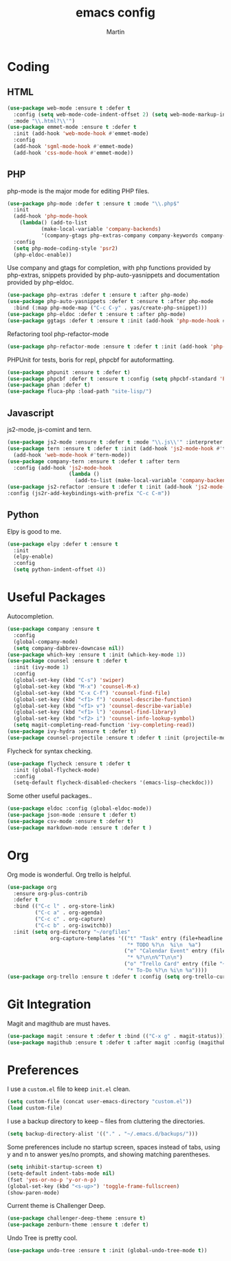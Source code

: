 #+TITLE: emacs config
#+AUTHOR: Martin

* Coding
** HTML
   #+BEGIN_SRC emacs-lisp
     (use-package web-mode :ensure t :defer t
       :config (setq web-mode-code-indent-offset 2) (setq web-mode-markup-indent-offset 2)
       :mode "\\.html?\\'")
     (use-package emmet-mode :ensure t :defer t
       :init (add-hook 'web-mode-hook #'emmet-mode)
       :config
       (add-hook 'sgml-mode-hook #'emmet-mode)
       (add-hook 'css-mode-hook #'emmet-mode))
   #+END_SRC
** PHP
   php-mode is the major mode for editing PHP files.
   #+BEGIN_SRC emacs-lisp
     (use-package php-mode :defer t :ensure t :mode "\\.php$"
       :init
       (add-hook 'php-mode-hook 
		 (lambda() (add-to-list
			    (make-local-variable 'company-backends)
			    '(company-gtags php-extras-company company-keywords company-files company-dabbrev))))
       :config
       (setq php-mode-coding-style 'psr2)
       (php-eldoc-enable))
   #+END_SRC

   Use company and gtags for completion, with php functions provided by php-extras, snippets provided by php-auto-yasnippets and documentation provided by php-eldoc.
   #+BEGIN_SRC emacs-lisp
     (use-package php-extras :defer t :ensure t :after php-mode)   
     (use-package php-auto-yasnippets :defer t :ensure t :after php-mode
       :bind (:map php-mode-map ("C-c C-y" . yas/create-php-snippet)))
     (use-package php-eldoc :defer t :ensure t :after php-mode)
     (use-package ggtags :defer t :ensure t :init (add-hook 'php-mode-hook #'ggtags-mode))
   #+END_SRC

   Refactoring tool php-refactor-mode
   #+BEGIN_SRC emacs-lisp
   (use-package php-refactor-mode :ensure t :defer t :init (add-hook 'php-mode-hook #'php-refactor-mode))   
   #+END_SRC

   PHPUnit for tests, boris for repl, phpcbf for autoformatting.
   #+BEGIN_SRC emacs-lisp
   (use-package phpunit :ensure t :defer t)
   (use-package phpcbf :defer t :ensure t :config (setq phpcbf-standard 'PSR2))
   (use-package phan :defer t)
   (use-package fluca-php :load-path "site-lisp/")
   #+END_SRC
** Javascript
   js2-mode, js-comint and tern.
   #+BEGIN_SRC emacs-lisp
     (use-package js2-mode :ensure t :defer t :mode "\\.js\\'" :interpreter "node" :config (setq js2-basic-offset 2))
     (use-package tern :ensure t :defer t :init (add-hook 'js2-mode-hook #'tern-mode)
       (add-hook 'web-mode-hook #'tern-mode))
     (use-package company-tern :ensure t :defer t :after tern
       :config (add-hook 'js2-mode-hook
                         (lambda ()
                           (add-to-list (make-local-variable 'company-backends) '(company-tern company-files)))))
     (use-package js2-refactor :ensure t :defer t :init (add-hook 'js2-mode-hook #'js2-refactor-mode)
     :config (js2r-add-keybindings-with-prefix "C-c C-m"))

   #+END_SRC
** Python
   Elpy is good to me.
   #+BEGIN_SRC emacs-lisp
     (use-package elpy :defer t :ensure t
       :init
       (elpy-enable)
       :config
       (setq python-indent-offset 4))
   #+END_SRC
* Useful Packages
  Autocompletion.
  #+BEGIN_SRC emacs-lisp
    (use-package company :ensure t
      :config
      (global-company-mode)
      (setq company-dabbrev-downcase nil))
    (use-package which-key :ensure t :init (which-key-mode 1))
    (use-package counsel :ensure t :defer t
      :init (ivy-mode 1)
      :config
      (global-set-key (kbd "C-s") 'swiper)
      (global-set-key (kbd "M-x") 'counsel-M-x)
      (global-set-key (kbd "C-x C-f") 'counsel-find-file)
      (global-set-key (kbd "<f1> f") 'counsel-describe-function)
      (global-set-key (kbd "<f1> v") 'counsel-describe-variable)
      (global-set-key (kbd "<f1> l") 'counsel-find-library)
      (global-set-key (kbd "<f2> i") 'counsel-info-lookup-symbol)
      (setq magit-completing-read-function 'ivy-completing-read))
    (use-package ivy-hydra :ensure t :defer t)
    (use-package counsel-projectile :ensure t :defer t :init (projectile-mode))
  #+END_SRC
  Flycheck for syntax checking.
  #+BEGIN_SRC emacs-lisp
    (use-package flycheck :ensure t :defer t
      :init (global-flycheck-mode)
      :config
      (setq-default flycheck-disabled-checkers '(emacs-lisp-checkdoc)))
  #+END_SRC
  Some other useful packages..
  #+BEGIN_SRC emacs-lisp
    (use-package eldoc :config (global-eldoc-mode))
    (use-package json-mode :ensure t :defer t)
    (use-package csv-mode :ensure t :defer t)
    (use-package markdown-mode :ensure t :defer t )
  #+END_SRC
* Org
  Org mode is wonderful. Org trello is helpful.
  #+BEGIN_SRC emacs-lisp
    (use-package org
      :ensure org-plus-contrib
      :defer t
      :bind (("C-c l" . org-store-link)
             ("C-c a" . org-agenda)
             ("C-c c" . org-capture)
             ("C-c b" . org-iswitchb))
      :init (setq org-directory "~/orgfiles"
                  org-capture-templates '(("t" "Task" entry (file+headline "~/orgfiles/todo.org" "Tasks")
                                           "* TODO %?\n  %i\n  %a")
                                          ("e" "Calendar Event" entry (file "~/orgfiles/gcal.org")
                                           "* %?\n\n%^T\n\n")
                                          ("o" "Trello Card" entry (file "~/orgfiles/martin.trello")
                                           "* To-Do %?\n %i\n %a"))))
    (use-package org-trello :ensure t :defer t :config (setq org-trello-current-prefix-keybinding "C-c o"))
  #+END_SRC
* Git Integration
  Magit and magithub are must haves.
  #+BEGIN_SRC emacs-lisp
  (use-package magit :ensure t :defer t :bind (("C-x g" . magit-status)))
  (use-package magithub :ensure t :defer t :after magit :config (magithub-feature-autoinject t))
  #+END_SRC
* Preferences
  I use a =custom.el= file to keep =init.el= clean.
  #+BEGIN_SRC emacs-lisp
  (setq custom-file (concat user-emacs-directory "custom.el"))
  (load custom-file)
  #+END_SRC

  I use a backup directory to keep =~= files from cluttering the directories.
  #+BEGIN_SRC emacs-lisp
  (setq backup-directory-alist '(("." . "~/.emacs.d/backups/")))
  #+END_SRC

  Some preferences include no startup screen, spaces instead of tabs, 
  using y and n to answer yes/no prompts, and showing matching parentheses.
  #+BEGIN_SRC emacs-lisp
  (setq inhibit-startup-screen t)
  (setq-default indent-tabs-mode nil)
  (fset 'yes-or-no-p 'y-or-n-p)
  (global-set-key (kbd "<s-up>") 'toggle-frame-fullscreen)
  (show-paren-mode)  
  #+END_SRC

  Current theme is Challenger Deep.
  #+BEGIN_SRC emacs-lisp
  (use-package challenger-deep-theme :ensure t)
  (use-package zenburn-theme :ensure t :defer t)
  #+END_SRC

  Undo Tree is pretty cool.
  #+BEGIN_SRC emacs-lisp
  (use-package undo-tree :ensure t :init (global-undo-tree-mode t))
  #+END_SRC
